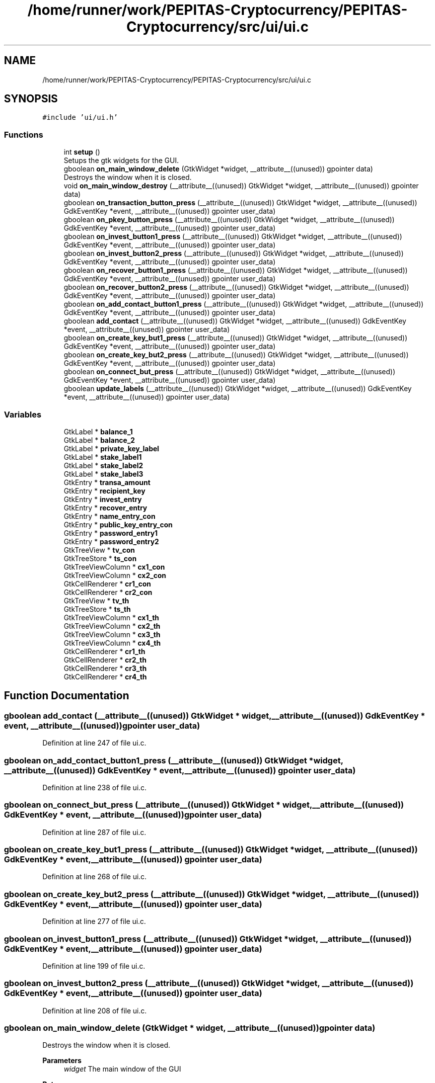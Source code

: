 .TH "/home/runner/work/PEPITAS-Cryptocurrency/PEPITAS-Cryptocurrency/src/ui/ui.c" 3 "Thu Apr 15 2021" "PEPITAS CRYPTOCURRENCY" \" -*- nroff -*-
.ad l
.nh
.SH NAME
/home/runner/work/PEPITAS-Cryptocurrency/PEPITAS-Cryptocurrency/src/ui/ui.c
.SH SYNOPSIS
.br
.PP
\fC#include 'ui/ui\&.h'\fP
.br

.SS "Functions"

.in +1c
.ti -1c
.RI "int \fBsetup\fP ()"
.br
.RI "Setups the gtk widgets for the GUI\&. "
.ti -1c
.RI "gboolean \fBon_main_window_delete\fP (GtkWidget *widget, __attribute__((unused)) gpointer data)"
.br
.RI "Destroys the window when it is closed\&. "
.ti -1c
.RI "void \fBon_main_window_destroy\fP (__attribute__((unused)) GtkWidget *widget, __attribute__((unused)) gpointer data)"
.br
.ti -1c
.RI "gboolean \fBon_transaction_button_press\fP (__attribute__((unused)) GtkWidget *widget, __attribute__((unused)) GdkEventKey *event, __attribute__((unused)) gpointer user_data)"
.br
.ti -1c
.RI "gboolean \fBon_pkey_button_press\fP (__attribute__((unused)) GtkWidget *widget, __attribute__((unused)) GdkEventKey *event, __attribute__((unused)) gpointer user_data)"
.br
.ti -1c
.RI "gboolean \fBon_invest_button1_press\fP (__attribute__((unused)) GtkWidget *widget, __attribute__((unused)) GdkEventKey *event, __attribute__((unused)) gpointer user_data)"
.br
.ti -1c
.RI "gboolean \fBon_invest_button2_press\fP (__attribute__((unused)) GtkWidget *widget, __attribute__((unused)) GdkEventKey *event, __attribute__((unused)) gpointer user_data)"
.br
.ti -1c
.RI "gboolean \fBon_recover_button1_press\fP (__attribute__((unused)) GtkWidget *widget, __attribute__((unused)) GdkEventKey *event, __attribute__((unused)) gpointer user_data)"
.br
.ti -1c
.RI "gboolean \fBon_recover_button2_press\fP (__attribute__((unused)) GtkWidget *widget, __attribute__((unused)) GdkEventKey *event, __attribute__((unused)) gpointer user_data)"
.br
.ti -1c
.RI "gboolean \fBon_add_contact_button1_press\fP (__attribute__((unused)) GtkWidget *widget, __attribute__((unused)) GdkEventKey *event, __attribute__((unused)) gpointer user_data)"
.br
.ti -1c
.RI "gboolean \fBadd_contact\fP (__attribute__((unused)) GtkWidget *widget, __attribute__((unused)) GdkEventKey *event, __attribute__((unused)) gpointer user_data)"
.br
.ti -1c
.RI "gboolean \fBon_create_key_but1_press\fP (__attribute__((unused)) GtkWidget *widget, __attribute__((unused)) GdkEventKey *event, __attribute__((unused)) gpointer user_data)"
.br
.ti -1c
.RI "gboolean \fBon_create_key_but2_press\fP (__attribute__((unused)) GtkWidget *widget, __attribute__((unused)) GdkEventKey *event, __attribute__((unused)) gpointer user_data)"
.br
.ti -1c
.RI "gboolean \fBon_connect_but_press\fP (__attribute__((unused)) GtkWidget *widget, __attribute__((unused)) GdkEventKey *event, __attribute__((unused)) gpointer user_data)"
.br
.ti -1c
.RI "gboolean \fBupdate_labels\fP (__attribute__((unused)) GtkWidget *widget, __attribute__((unused)) GdkEventKey *event, __attribute__((unused)) gpointer user_data)"
.br
.in -1c
.SS "Variables"

.in +1c
.ti -1c
.RI "GtkLabel * \fBbalance_1\fP"
.br
.ti -1c
.RI "GtkLabel * \fBbalance_2\fP"
.br
.ti -1c
.RI "GtkLabel * \fBprivate_key_label\fP"
.br
.ti -1c
.RI "GtkLabel * \fBstake_label1\fP"
.br
.ti -1c
.RI "GtkLabel * \fBstake_label2\fP"
.br
.ti -1c
.RI "GtkLabel * \fBstake_label3\fP"
.br
.ti -1c
.RI "GtkEntry * \fBtransa_amount\fP"
.br
.ti -1c
.RI "GtkEntry * \fBrecipient_key\fP"
.br
.ti -1c
.RI "GtkEntry * \fBinvest_entry\fP"
.br
.ti -1c
.RI "GtkEntry * \fBrecover_entry\fP"
.br
.ti -1c
.RI "GtkEntry * \fBname_entry_con\fP"
.br
.ti -1c
.RI "GtkEntry * \fBpublic_key_entry_con\fP"
.br
.ti -1c
.RI "GtkEntry * \fBpassword_entry1\fP"
.br
.ti -1c
.RI "GtkEntry * \fBpassword_entry2\fP"
.br
.ti -1c
.RI "GtkTreeView * \fBtv_con\fP"
.br
.ti -1c
.RI "GtkTreeStore * \fBts_con\fP"
.br
.ti -1c
.RI "GtkTreeViewColumn * \fBcx1_con\fP"
.br
.ti -1c
.RI "GtkTreeViewColumn * \fBcx2_con\fP"
.br
.ti -1c
.RI "GtkCellRenderer * \fBcr1_con\fP"
.br
.ti -1c
.RI "GtkCellRenderer * \fBcr2_con\fP"
.br
.ti -1c
.RI "GtkTreeView * \fBtv_th\fP"
.br
.ti -1c
.RI "GtkTreeStore * \fBts_th\fP"
.br
.ti -1c
.RI "GtkTreeViewColumn * \fBcx1_th\fP"
.br
.ti -1c
.RI "GtkTreeViewColumn * \fBcx2_th\fP"
.br
.ti -1c
.RI "GtkTreeViewColumn * \fBcx3_th\fP"
.br
.ti -1c
.RI "GtkTreeViewColumn * \fBcx4_th\fP"
.br
.ti -1c
.RI "GtkCellRenderer * \fBcr1_th\fP"
.br
.ti -1c
.RI "GtkCellRenderer * \fBcr2_th\fP"
.br
.ti -1c
.RI "GtkCellRenderer * \fBcr3_th\fP"
.br
.ti -1c
.RI "GtkCellRenderer * \fBcr4_th\fP"
.br
.in -1c
.SH "Function Documentation"
.PP 
.SS "gboolean add_contact (__attribute__((unused)) GtkWidget * widget, __attribute__((unused)) GdkEventKey * event, __attribute__((unused)) gpointer user_data)"

.PP
Definition at line 247 of file ui\&.c\&.
.SS "gboolean on_add_contact_button1_press (__attribute__((unused)) GtkWidget * widget, __attribute__((unused)) GdkEventKey * event, __attribute__((unused)) gpointer user_data)"

.PP
Definition at line 238 of file ui\&.c\&.
.SS "gboolean on_connect_but_press (__attribute__((unused)) GtkWidget * widget, __attribute__((unused)) GdkEventKey * event, __attribute__((unused)) gpointer user_data)"

.PP
Definition at line 287 of file ui\&.c\&.
.SS "gboolean on_create_key_but1_press (__attribute__((unused)) GtkWidget * widget, __attribute__((unused)) GdkEventKey * event, __attribute__((unused)) gpointer user_data)"

.PP
Definition at line 268 of file ui\&.c\&.
.SS "gboolean on_create_key_but2_press (__attribute__((unused)) GtkWidget * widget, __attribute__((unused)) GdkEventKey * event, __attribute__((unused)) gpointer user_data)"

.PP
Definition at line 277 of file ui\&.c\&.
.SS "gboolean on_invest_button1_press (__attribute__((unused)) GtkWidget * widget, __attribute__((unused)) GdkEventKey * event, __attribute__((unused)) gpointer user_data)"

.PP
Definition at line 199 of file ui\&.c\&.
.SS "gboolean on_invest_button2_press (__attribute__((unused)) GtkWidget * widget, __attribute__((unused)) GdkEventKey * event, __attribute__((unused)) gpointer user_data)"

.PP
Definition at line 208 of file ui\&.c\&.
.SS "gboolean on_main_window_delete (GtkWidget * widget, __attribute__((unused)) gpointer data)"

.PP
Destroys the window when it is closed\&. 
.PP
\fBParameters\fP
.RS 4
\fIwidget\fP The main window of the GUI 
.RE
.PP
\fBReturns\fP
.RS 4
gboolean Error code 
.RE
.PP

.PP
Definition at line 157 of file ui\&.c\&.
.SS "void on_main_window_destroy (__attribute__((unused)) GtkWidget * widget, __attribute__((unused)) gpointer data)"

.PP
Definition at line 166 of file ui\&.c\&.
.SS "gboolean on_pkey_button_press (__attribute__((unused)) GtkWidget * widget, __attribute__((unused)) GdkEventKey * event, __attribute__((unused)) gpointer user_data)"

.PP
Definition at line 181 of file ui\&.c\&.
.SS "gboolean on_recover_button1_press (__attribute__((unused)) GtkWidget * widget, __attribute__((unused)) GdkEventKey * event, __attribute__((unused)) gpointer user_data)"

.PP
Definition at line 218 of file ui\&.c\&.
.SS "gboolean on_recover_button2_press (__attribute__((unused)) GtkWidget * widget, __attribute__((unused)) GdkEventKey * event, __attribute__((unused)) gpointer user_data)"

.PP
Definition at line 227 of file ui\&.c\&.
.SS "gboolean on_transaction_button_press (__attribute__((unused)) GtkWidget * widget, __attribute__((unused)) GdkEventKey * event, __attribute__((unused)) gpointer user_data)"

.PP
Definition at line 173 of file ui\&.c\&.
.SS "int setup ()"

.PP
Setups the gtk widgets for the GUI\&. 
.PP
\fBReturns\fP
.RS 4
int Returns 1 if there is an error, 0 otherwise 
.RE
.PP

.PP
Definition at line 55 of file ui\&.c\&.
.SS "gboolean update_labels (__attribute__((unused)) GtkWidget * widget, __attribute__((unused)) GdkEventKey * event, __attribute__((unused)) gpointer user_data)"

.PP
Definition at line 300 of file ui\&.c\&.
.SH "Variable Documentation"
.PP 
.SS "GtkLabel* balance_1"

.PP
Definition at line 23 of file ui\&.c\&.
.SS "GtkLabel* balance_2"

.PP
Definition at line 24 of file ui\&.c\&.
.SS "GtkCellRenderer* cr1_con"

.PP
Definition at line 41 of file ui\&.c\&.
.SS "GtkCellRenderer* cr1_th"

.PP
Definition at line 49 of file ui\&.c\&.
.SS "GtkCellRenderer* cr2_con"

.PP
Definition at line 42 of file ui\&.c\&.
.SS "GtkCellRenderer* cr2_th"

.PP
Definition at line 50 of file ui\&.c\&.
.SS "GtkCellRenderer* cr3_th"

.PP
Definition at line 51 of file ui\&.c\&.
.SS "GtkCellRenderer* cr4_th"

.PP
Definition at line 52 of file ui\&.c\&.
.SS "GtkTreeViewColumn* cx1_con"

.PP
Definition at line 39 of file ui\&.c\&.
.SS "GtkTreeViewColumn* cx1_th"

.PP
Definition at line 45 of file ui\&.c\&.
.SS "GtkTreeViewColumn* cx2_con"

.PP
Definition at line 40 of file ui\&.c\&.
.SS "GtkTreeViewColumn* cx2_th"

.PP
Definition at line 46 of file ui\&.c\&.
.SS "GtkTreeViewColumn* cx3_th"

.PP
Definition at line 47 of file ui\&.c\&.
.SS "GtkTreeViewColumn* cx4_th"

.PP
Definition at line 48 of file ui\&.c\&.
.SS "GtkEntry* invest_entry"

.PP
Definition at line 31 of file ui\&.c\&.
.SS "GtkEntry* name_entry_con"

.PP
Definition at line 33 of file ui\&.c\&.
.SS "GtkEntry* password_entry1"

.PP
Definition at line 35 of file ui\&.c\&.
.SS "GtkEntry* password_entry2"

.PP
Definition at line 36 of file ui\&.c\&.
.SS "GtkLabel* private_key_label"

.PP
Definition at line 25 of file ui\&.c\&.
.SS "GtkEntry* public_key_entry_con"

.PP
Definition at line 34 of file ui\&.c\&.
.SS "GtkEntry* recipient_key"

.PP
Definition at line 30 of file ui\&.c\&.
.SS "GtkEntry* recover_entry"

.PP
Definition at line 32 of file ui\&.c\&.
.SS "GtkLabel* stake_label1"

.PP
Definition at line 26 of file ui\&.c\&.
.SS "GtkLabel* stake_label2"

.PP
Definition at line 27 of file ui\&.c\&.
.SS "GtkLabel* stake_label3"

.PP
Definition at line 28 of file ui\&.c\&.
.SS "GtkEntry* transa_amount"

.PP
Definition at line 29 of file ui\&.c\&.
.SS "GtkTreeStore* ts_con"

.PP
Definition at line 38 of file ui\&.c\&.
.SS "GtkTreeStore* ts_th"

.PP
Definition at line 44 of file ui\&.c\&.
.SS "GtkTreeView* tv_con"

.PP
Definition at line 37 of file ui\&.c\&.
.SS "GtkTreeView* tv_th"

.PP
Definition at line 43 of file ui\&.c\&.
.SH "Author"
.PP 
Generated automatically by Doxygen for PEPITAS CRYPTOCURRENCY from the source code\&.
